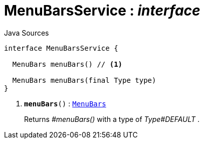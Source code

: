 = MenuBarsService : _interface_
:Notice: Licensed to the Apache Software Foundation (ASF) under one or more contributor license agreements. See the NOTICE file distributed with this work for additional information regarding copyright ownership. The ASF licenses this file to you under the Apache License, Version 2.0 (the "License"); you may not use this file except in compliance with the License. You may obtain a copy of the License at. http://www.apache.org/licenses/LICENSE-2.0 . Unless required by applicable law or agreed to in writing, software distributed under the License is distributed on an "AS IS" BASIS, WITHOUT WARRANTIES OR  CONDITIONS OF ANY KIND, either express or implied. See the License for the specific language governing permissions and limitations under the License.

.Java Sources
[source,java]
----
interface MenuBarsService {

  MenuBars menuBars() // <.>

  MenuBars menuBars(final Type type)
}
----

<.> `[teal]#*menuBars*#()` : `xref:system:generated:index/applib/layout/menubars/MenuBars.adoc[MenuBars]`
+
--
Returns _#menuBars()_ with a type of _Type#DEFAULT_ .
--

